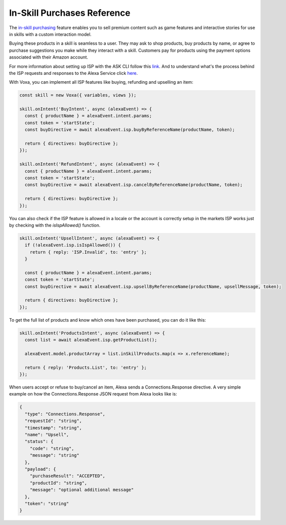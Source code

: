 .. _inSkillPurchases:

In-Skill Purchases Reference
============================

The `in-skill purchasing <https://developer.amazon.com/docs/in-skill-purchase/isp-overview.html>`_ feature enables you to sell premium content such as game features and interactive stories for use in skills with a custom interaction model.

Buying these products in a skill is seamless to a user. They may ask to shop products, buy products by name, or agree to purchase suggestions you make while they interact with a skill. Customers pay for products using the payment options associated with their Amazon account.

For more information about setting up ISP with the ASK CLI follow this `link <https://developer.amazon.com/docs/in-skill-purchase/use-the-cli-to-manage-in-skill-products.html>`_. And to understand what's the process behind the ISP requests and responses to the Alexa Service click `here <https://developer.amazon.com/docs/in-skill-purchase/add-isps-to-a-skill.html>`_.

With Voxa, you can implement all ISP features like buying, refunding and upselling an item:

.. code-block:: javascript

  const skill = new Voxa({ variables, views });

  skill.onIntent('BuyIntent', async (alexaEvent) => {
    const { productName } = alexaEvent.intent.params;
    const token = 'startState';
    const buyDirective = await alexaEvent.isp.buyByReferenceName(productName, token);

    return { directives: buyDirective };
  });

  skill.onIntent('RefundIntent', async (alexaEvent) => {
    const { productName } = alexaEvent.intent.params;
    const token = 'startState';
    const buyDirective = await alexaEvent.isp.cancelByReferenceName(productName, token);

    return { directives: buyDirective };
  });


You can also check if the ISP feature is allowed in a locale or the account is correctly setup in the markets ISP works just by checking with the `isIspAllowed()` function.

.. code-block:: javascript

  skill.onIntent('UpsellIntent', async (alexaEvent) => {
    if (!alexaEvent.isp.isIspAllowed()) {
      return { reply: 'ISP.Invalid', to: 'entry' };
    }

    const { productName } = alexaEvent.intent.params;
    const token = 'startState';
    const buyDirective = await alexaEvent.isp.upsellByReferenceName(productName, upsellMessage, token);

    return { directives: buyDirective };
  });


To get the full list of products and know which ones have been purchased, you can do it like this:

.. code-block:: javascript

  skill.onIntent('ProductsIntent', async (alexaEvent) => {
    const list = await alexaEvent.isp.getProductList();

    alexaEvent.model.productArray = list.inSkillProducts.map(x => x.referenceName);

    return { reply: 'Products.List', to: 'entry' };
  });


When users accept or refuse to buy/cancel an item, Alexa sends a Connections.Response directive. A very simple example on how the Connections.Response JSON request from Alexa looks like is:

.. code-block:: json

  {
    "type": "Connections.Response",
    "requestId": "string",
    "timestamp": "string",
    "name": "Upsell",
    "status": {
      "code": "string",
      "message": "string"
    },
    "payload": {
      "purchaseResult": "ACCEPTED",
      "productId": "string",
      "message": "optional additional message"
    },
    "token": "string"
  }

